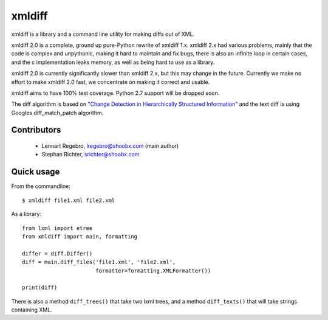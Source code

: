 xmldiff
========

.. image:: https://travis-ci.org/regebro/xmldiff2.svg?branch=master

.. image:: https://coveralls.io/repos/github/regebro/xmldiff2/badge.svg

xmldiff is a library and a command line utility for making diffs out of
XML.

xmldiff 2.0 is a complete, ground up pure-Python rewrite of xmldiff 1.x.
xmldiff 2.x had various problems, mainly that the code is complex and
unpythonic, making it hard to maintain and fix bugs, there is also an
infinite loop in certain cases, and the c implementation leaks memory,
as well as being hard to use as a library.

xmldiff 2.0 is currently significantly slower than xmldiff 2.x, but this may
change in the future. Currently we make no effort to make xmldiff 2.0 fast,
we concentrate on making it correct and usable.

xmldiff aims to have 100% test coverage.
Python 2.7 support will be dropped soon.

The diff algorithm is based on `"Change Detection in Hierarchically Structured Information"
<http://ilpubs.stanford.edu/115/1/1995-46.pdf>`_
and the text diff is using Googles diff_match_patch algorithm.

Contributors
------------

 * Lennart Regebro, lregebro@shoobx.com (main author)

 * Stephan Richter, srichter@shoobx.com

Quick usage
-----------

From the commandline::

  $ xmldiff file1.xml file2.xml

As a library::

  from lxml import etree
  from xmldiff import main, formatting

  differ = diff.Differ()
  diff = main.diff_files('file1.xml', 'file2.xml',
                         formatter=formatting.XMLFormatter())

  print(diff)

There is also a method ``diff_trees()`` that take two lxml trees, and
a method ``diff_texts()`` that will take strings containing XML.


